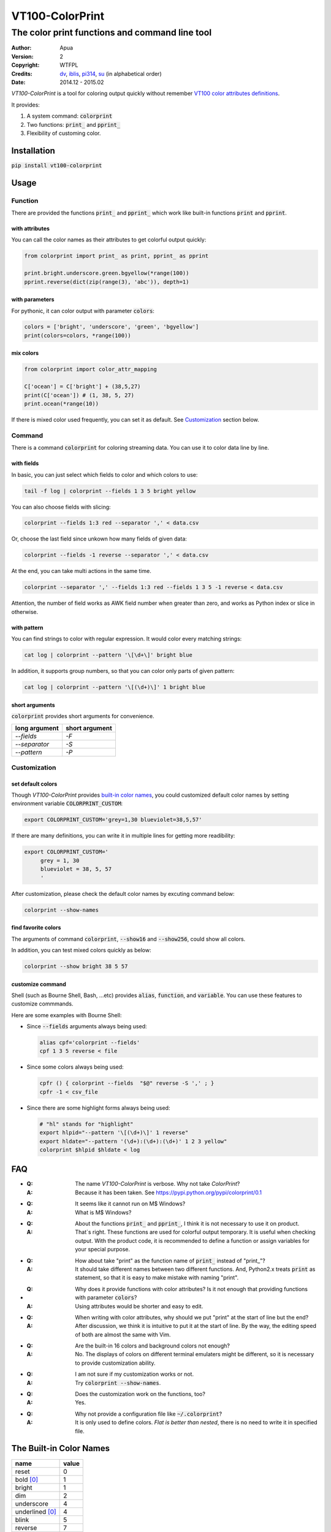 ================
VT100-ColorPrint
================

The color print functions and command line tool
~~~~~~~~~~~~~~~~~~~~~~~~~~~~~~~~~~~~~~~~~~~~~~~

:Author: Apua
:Version: 2
:Copyright: WTFPL
:Credits: `dv <https://github.com/wdv4758h/>`_,
          `iblis <https://github.com/iblis17/>`_,
          `pi314 <https://github.com/pi314/>`_,
          `su <https://github.com/u1240976/>`_
          (in alphabetical order)
:Date: 2014.12 - 2015.02
         

`VT100-ColorPrint` is a tool for coloring output quickly without
remember `VT100 color attributes definitions`__.

__ `References`_

It provides:

1. A system command: :code:`colorprint`

2. Two functions: :code:`print_` and :code:`pprint_`

3. Flexibility of customing color.


Installation
============

:code:`pip install vt100-colorprint`


Usage
=====

Function
--------

There are provided the functions :code:`print_` and :code:`pprint_`
which work like built-in functions :code:`print` and :code:`pprint`.

with attributes
```````````````

You can call the color names as their attributes
to get colorful output quickly:

.. code-block:: Python

   from colorprint import print_ as print, pprint_ as pprint

   print.bright.underscore.green.bgyellow(*range(100))
   pprint.reverse(dict(zip(range(3), 'abc')), depth=1)

with parameters
```````````````

For pythonic, it can color output with parameter :code:`colors`:

.. code-block:: Python

   colors = ['bright', 'underscore', 'green', 'bgyellow']
   print(colors=colors, *range(100))

mix colors
``````````

.. code-block:: Python

   from colorprint import color_attr_mapping

   C['ocean'] = C['bright'] + (38,5,27)
   print(C['ocean']) # (1, 38, 5, 27)
   print.ocean(*range(10))

If there is mixed color used frequently,
you can set it as default.
See `Customization`_ section below.

Command
-------

There is a command :code:`colorprint` for coloring streaming data.
You can use it to color data line by line.

with fields
```````````

In basic, you can just select which fields to color
and which colors to use:

.. code-block:: Sh

   tail -f log | colorprint --fields 1 3 5 bright yellow

You can also choose fields with slicing:

.. code-block:: Sh

   colorprint --fields 1:3 red --separator ',' < data.csv

Or, choose the last field since unkown how many fields of given data:

.. code-block:: Sh

   colorprint --fields -1 reverse --separator ',' < data.csv

At the end, you can take multi actions in the same time.

.. code-block:: Sh

   colorprint --separator ',' --fields 1:3 red --fields 1 3 5 -1 reverse < data.csv

Attention, the number of field works as AWK field number
when greater than zero, and works as Python index or slice
in otherwise.

with pattern
````````````

You can find strings to color with regular expression.
It would color every matching strings:

.. code-block:: Sh

   cat log | colorprint --pattern '\[\d+\]' bright blue

In addition, it supports group numbers, so that you can
color only parts of given pattern:

.. code-block:: Sh

   cat log | colorprint --pattern '\[(\d+)\]' 1 bright blue

short arguments
```````````````

:code:`colorprint` provides short arguments for convenience.

=============   ==============
long argument   short argument
=============   ==============
`--fields`      `-F`
`--separator`   `-S`
`--pattern`     `-P`
=============   ==============

Customization
-------------

set default colors
``````````````````

Though `VT100-ColorPrint` provides `built-in color names`__,
you could customized default color names by setting
environment variable :code:`COLORPRINT_CUSTOM`:

__ `The Built-in Color Names`_

.. code-block:: Sh

   export COLORPRINT_CUSTOM='grey=1,30 blueviolet=38,5,57'

If there are many definitions, you can write it in multiple lines
for getting more readibility:

.. code-block:: Sh

   export COLORPRINT_CUSTOM='
        grey = 1, 30
        blueviolet = 38, 5, 57
        '

After customization, please check the default color names
by excuting command below:

.. code-block:: Sh

   colorprint --show-names

find favorite colors
````````````````````

The arguments of command :code:`colorprint`,
:code:`--show16` and :code:`--show256`,
could show all colors.

In addition, you can test mixed colors quickly as below:

.. code-block:: Sh

   colorprint --show bright 38 5 57

customize command
`````````````````

Shell (such as Bourne Shell, Bash, ...etc) provides :code:`alias`,
:code:`function`, and :code:`variable`.
You can use these features to customize commmands.

Here are some examples with Bourne Shell:

- Since :code:`--fields` arguments always being used:

  .. code-block:: Sh

     alias cpf='colorprint --fields'
     cpf 1 3 5 reverse < file

- Since some colors always being used:

  .. code-block:: Sh

     cpfr () { colorprint --fields  "$@" reverse -S ',' ; }
     cpfr -1 < csv_file

- Since there are some highlight forms always being used:

  .. code-block:: Sh

     # "hl" stands for "highlight"
     export hlpid="--pattern '\[(\d+)\]' 1 reverse"
     export hldate="--pattern '(\d+):(\d+):(\d+)' 1 2 3 yellow"
     colorprint $hlpid $hldate < log


FAQ
===

- :Q: The name `VT100-ColorPrint` is verbose.
      Why not take `ColorPrint`?
  :A: Because it has been taken.
      See https://pypi.python.org/pypi/colorprint/0.1

- :Q: It seems like it cannot run on M$ Windows?
  :A: What is M$ Windows?

- :Q: About the functions :code:`print_` and :code:`pprint_`,
      I think it is not necessary to use it on product.
  :A: That`s right. These functions are used for colorful output
      temporary. It is useful when checking output.
      With the product code, it is recommended to define a function
      or assign variables for your special purpose.

- :Q: How about take "print" as the function name of :code:`print_`
      instead of "print\_"?
  :A: It should take different names between two different
      functions. And, Python2.x treats :code:`print` as statement,
      so that it is easy to make mistake with naming "print".

- :Q: Why does it provide functions with color attributes?
      Is it not enough that providing functions with parameter
      :code:`colors`?
  :A: Using attributes would be shorter and easy to edit.

- :Q: When writing with color attributes, why should we put "print"
      at the start of line but the end?
  :A: After discussion, we think it is intuitive to put it at
      the start of line.
      By the way, the editing speed of both are almost the same
      with Vim.

- :Q: Are the built-in 16 colors and background colors not enough?
  :A: No. The displays of colors on different terminal emulaters
      might be different, so it is necessary to provide
      customization ability.

- :Q: I am not sure if my customization works or not.
  :A: Try :code:`colorprint --show-names`.

- :Q: Does the customization work on the functions, too?
  :A: Yes.

- :Q: Why not provide a configuration file like
      :code:`~/.colorprint`?
  :A: It is only used to define colors.
      *Flat is better than nested*, there is no need to write it
      in specified file.


The Built-in Color Names
========================

================   ======
name               value
================   ======
reset              0
bold [0]_          1
bright             1
dim                2
underscore         4
underlined [0]_    4
blink              5
reverse            7
hidden             8
black              30
red                31
green              32
yellow             33
blue               34
magenta            35
purple [0]_        35
aqua [0]_          36
cyan               36
white              37
bgblack            40
bgred              41
bggreen            42
bgyellow           43
bgblue             44
bgmagenta          45
bgpurple [0]_      45
bgaqua [0]_        46
bgcyan             46
bgwhite            47
bgbblack           100
bgbred             101
bgbgreen           102
bgbyellow          103
bgbblue            104
bgbmagenta         105
bgbpurple [0]_     105
bgbaqua [0]_       106
bgbcyan            106
bgbwhite           107
================   ======

.. [0] A custom color name.


References
==========

- `Display Attributes of ANSI/VT100 Terminal Control Escape Sequences <http://www.termsys.demon.co.uk/vtansi.htm#colors>`_

- `FLOZz' MISC » bash:tip_colors_and_formatting <http://misc.flogisoft.com/bash/tip_colors_and_formatting>`_

- `Colorex <https://bitbucket.org/linibou/colorex/wiki/Home>`_

- `Colored <https://pypi.python.org/pypi/colored>`_

- `Termcolor <https://pypi.python.org/pypi/termcolor>`_

